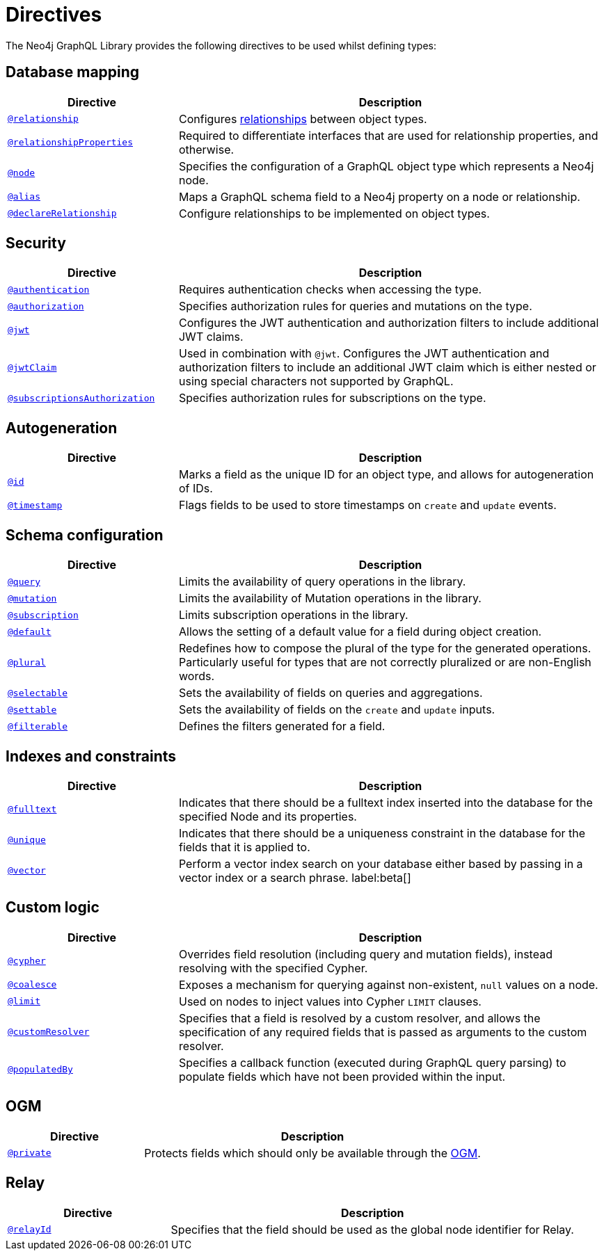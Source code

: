 [[directives]]
= Directives
:description: This page lists all directives available in the Neo4j GraphQL Library.


The Neo4j GraphQL Library provides the following directives to be used whilst defining types:

== Database mapping

[cols="2,5"]
|===
| Directive | Description

| xref::/directives/database-mapping.adoc#_relationship[`@relationship`]
| Configures xref::/types/relationships.adoc[relationships] between object types.

| xref::/directives/database-mapping.adoc#_relationshipproperties[`@relationshipProperties`]
a| Required to differentiate interfaces that are used for relationship properties, and otherwise.

| xref::/directives/database-mapping.adoc#type-definitions-node[`@node`]
| Specifies the configuration of a GraphQL object type which represents a Neo4j node.

| xref::/directives/database-mapping.adoc#type-definitions-alias[`@alias`]
| Maps a GraphQL schema field to a Neo4j property on a node or relationship.

| xref::/types/relationships.adoc#_declarerelationship[`@declareRelationship`]
| Configure relationships to be implemented on object types.

|===

== Security

[cols="2,5"]
|===
| Directive | Description

| xref::/security/authentication.adoc[`@authentication`]
| Requires authentication checks when accessing the type.

| xref::/security/authorization.adoc[`@authorization`]
| Specifies authorization rules for queries and mutations on the type.

| xref::/security/configuration.adoc#_the_jwt_directive[`@jwt`]
| Configures the JWT authentication and authorization filters to include additional JWT claims.

| xref::/security/configuration.adoc#_the_jwtclaim_directive[`@jwtClaim`]
| Used in combination with `@jwt`.
Configures the JWT authentication and authorization filters to include an additional JWT claim which is either nested or using special characters not supported by GraphQL.

| xref::/security/subscriptions-authorization.adoc[`@subscriptionsAuthorization`]
| Specifies authorization rules for subscriptions on the type.

|===

== Autogeneration

[cols="2,5"]
|===
| Directive | Description

| xref::/directives/autogeneration.adoc#type-definitions-autogeneration-id[`@id`]
| Marks a field as the unique ID for an object type, and allows for autogeneration of IDs.

| xref::/directives/autogeneration.adoc#type-definitions-autogeneration-timestamp[`@timestamp`]
| Flags fields to be used to store timestamps on `create` and `update` events.

|===

== Schema configuration

[cols="2,5"]
|===
| Directive | Description

| xref:/directives/schema-configuration/type-configuration.adoc#_query[`@query`]
| Limits the availability of query operations in the library.

| xref:/directives/schema-configuration/type-configuration.adoc#_mutation[`@mutation`]
| Limits the availability of Mutation operations in the library.

| xref:/directives/schema-configuration/type-configuration.adoc#_subscription[`@subscription`]
| Limits subscription operations in the library.

| xref::/directives/schema-configuration/type-configuration.adoc#type-definitions-default-values-default[`@default`]
| Allows the setting of a default value for a field during object creation.

| xref::/directives/schema-configuration/type-configuration.adoc#type-definitions-plural[`@plural`]
| Redefines how to compose the plural of the type for the generated operations.
Particularly useful for types that are not correctly pluralized or are non-English words.

| xref:/directives/schema-configuration/field-configuration.adoc#_selectable[`@selectable`]
| Sets the availability of fields on queries and aggregations.

| xref:/directives/schema-configuration/field-configuration.adoc#_settable[`@settable`]
| Sets the availability of fields on the `create` and `update` inputs.

| xref:/directives/schema-configuration/field-configuration.adoc#_filterable[`@filterable`]
| Defines the filters generated for a field.

|===

== Indexes and constraints

[cols="2,5"]
|===
| Directive | Description

| xref::/directives/indexes-and-constraints.adoc#_fulltext_indexes[`@fulltext`]
| Indicates that there should be a fulltext index inserted into the database for the specified Node and its properties.

| xref::/directives/indexes-and-constraints.adoc#_unique_node_property_constraints[`@unique`]
| Indicates that there should be a uniqueness constraint in the database for the fields that it is applied to.

| xref::/directives/indexes-and-constraints.adoc#_vector_index_search[`@vector`]
| Perform a vector index search on your database either based by passing in a vector index or a search phrase. label:beta[]

|===

== Custom logic

[cols="2,5"]
|===
| Directive | Description

| xref::/directives/custom-logic.adoc#_cypher[`@cypher`]
| Overrides field resolution (including query and mutation fields), instead resolving with the specified Cypher.

| xref::/directives/custom-logic.adoc#_coalesce[`@coalesce`]
| Exposes a mechanism for querying against non-existent, `null` values on a node.

| xref::/directives/custom-logic.adoc#_limit[`@limit`]
| Used on nodes to inject values into Cypher `LIMIT` clauses.

| xref::/directives/custom-logic.adoc#_customresolver[`@customResolver`]
| Specifies that a field is resolved by a custom resolver, and allows the specification
of any required fields that is passed as arguments to the custom resolver.

| xref::/directives/custom-logic.adoc#_populatedby[`@populatedBy`]
| Specifies a callback function (executed during GraphQL query parsing) to populate fields which have not been provided within the input.

|===

== OGM

[cols="2,5"]
|===
| Directive | Description

| xref::ogm/directives.adoc#_private[`@private`]
| Protects fields which should only be available through the xref::ogm/index.adoc[OGM].

|===

== Relay

[cols="2,5"]
|===
| Directive | Description

| xref:/integrations/relay-compatibility.adoc[`@relayId`]
| Specifies that the field should be used as the global node identifier for Relay.

|===